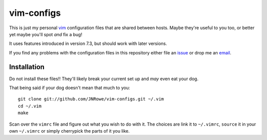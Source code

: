 vim-configs
===========

This is just my personal vim_ configuration files that are shared between hosts.
Maybe they're useful to you too, or better yet maybe you'll spot *and* fix
a bug!

It uses features introduced in version 7.3, but should work with later versions.

If you find any problems with the configuration files in this repository either
file an issue_ or drop me an email_.

Installation
------------

Do not install these files!!  They'll likely break your current set up and *may*
even eat your dog.

That being said if your dog doesn't mean that much to you::

    git clone git://github.com/JNRowe/vim-configs.git ~/.vim
    cd ~/.vim
    make

Scan over the ``vimrc`` file and figure out what you wish to do with it.  The
choices are link it to ``~/.vimrc``, ``source`` it in your own ``~/.vimrc`` or
simply cherrypick the parts of it you like.

.. _vim: http://www.vim.org/
.. _email: jnrowe@gmail.com
.. _issue: http://github.com/JNRowe/vim-configs/issues
.. _git: http://www.git-scm.com/

..
    :vim: set ft=rst ts=4 sw=4 et:
